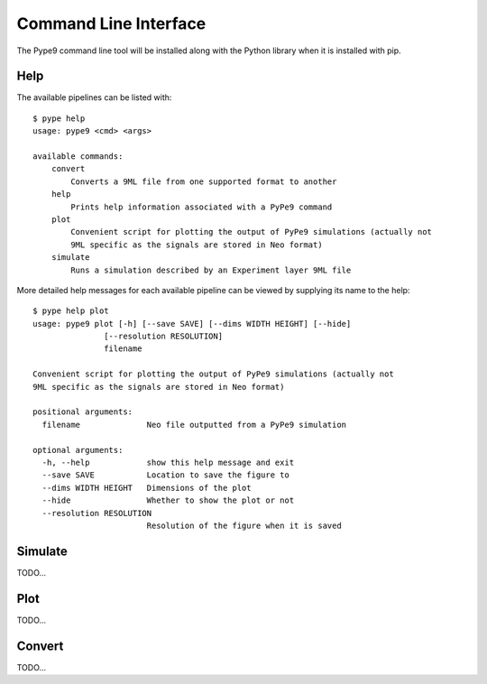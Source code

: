 ======================
Command Line Interface
======================

The Pype9 command line tool will be installed along with the Python library
when it is installed with pip.

Help
----

The available pipelines can be listed with::

   $ pype help
   usage: pype9 <cmd> <args>

   available commands:
       convert
           Converts a 9ML file from one supported format to another
       help
           Prints help information associated with a PyPe9 command
       plot
           Convenient script for plotting the output of PyPe9 simulations (actually not
           9ML specific as the signals are stored in Neo format)
       simulate
           Runs a simulation described by an Experiment layer 9ML file

More detailed help messages for each available pipeline can be viewed by 
supplying its name to the help::

   $ pype help plot
   usage: pype9 plot [-h] [--save SAVE] [--dims WIDTH HEIGHT] [--hide]
                  [--resolution RESOLUTION]
                  filename

   Convenient script for plotting the output of PyPe9 simulations (actually not
   9ML specific as the signals are stored in Neo format)
   
   positional arguments:
     filename              Neo file outputted from a PyPe9 simulation
   
   optional arguments:
     -h, --help            show this help message and exit
     --save SAVE           Location to save the figure to
     --dims WIDTH HEIGHT   Dimensions of the plot
     --hide                Whether to show the plot or not
     --resolution RESOLUTION
                           Resolution of the figure when it is saved

Simulate
--------

TODO...


Plot
----

TODO...


Convert
-------

TODO...